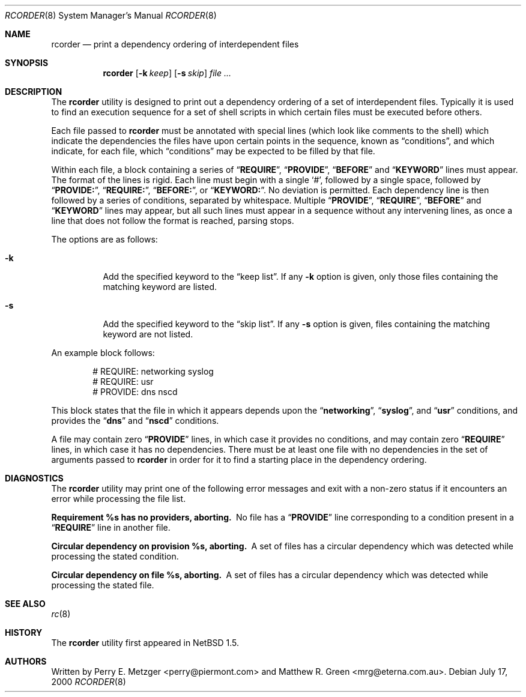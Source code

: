 .\"	$NetBSD: rcorder.8,v 1.3 2000/07/17 14:16:22 mrg Exp $
.\"
.\" Copyright (c) 1998
.\" 	Perry E. Metzger.  All rights reserved.
.\"
.\" Redistribution and use in source and binary forms, with or without
.\" modification, are permitted provided that the following conditions
.\" are met:
.\" 1. Redistributions of source code must retain the above copyright
.\"    notice, this list of conditions and the following disclaimer.
.\" 2. Redistributions in binary form must reproduce the above copyright
.\"    notice, this list of conditions and the following disclaimer in the
.\"    documentation and/or other materials provided with the distribution.
.\" 3. All advertising materials mentioning features or use of this software
.\"    must display the following acknowledgment:
.\"	This product includes software developed for the NetBSD Project
.\"	by Perry E. Metzger.
.\" 4. The name of the author may not be used to endorse or promote products
.\"    derived from this software without specific prior written permission.
.\"
.\" THIS SOFTWARE IS PROVIDED BY THE AUTHOR ``AS IS'' AND ANY EXPRESS OR
.\" IMPLIED WARRANTIES, INCLUDING, BUT NOT LIMITED TO, THE IMPLIED WARRANTIES
.\" OF MERCHANTABILITY AND FITNESS FOR A PARTICULAR PURPOSE ARE DISCLAIMED.
.\" IN NO EVENT SHALL THE AUTHOR BE LIABLE FOR ANY DIRECT, INDIRECT,
.\" INCIDENTAL, SPECIAL, EXEMPLARY, OR CONSEQUENTIAL DAMAGES (INCLUDING, BUT
.\" NOT LIMITED TO, PROCUREMENT OF SUBSTITUTE GOODS OR SERVICES; LOSS OF USE,
.\" DATA, OR PROFITS; OR BUSINESS INTERRUPTION) HOWEVER CAUSED AND ON ANY
.\" THEORY OF LIABILITY, WHETHER IN CONTRACT, STRICT LIABILITY, OR TORT
.\" (INCLUDING NEGLIGENCE OR OTHERWISE) ARISING IN ANY WAY OUT OF THE USE OF
.\" THIS SOFTWARE, EVEN IF ADVISED OF THE POSSIBILITY OF SUCH DAMAGE.
.\"
.\" $FreeBSD$
.\"
.Dd July 17, 2000
.Dt RCORDER 8
.Os
.Sh NAME
.Nm rcorder
.Nd print a dependency ordering of interdependent files
.Sh SYNOPSIS
.Nm
.Op Fl k Ar keep
.Op Fl s Ar skip
.Ar
.Sh DESCRIPTION
The
.Nm
utility is designed to print out a dependency ordering of a set of
interdependent files.
Typically it is used to find an execution
sequence for a set of shell scripts in which certain files must be
executed before others.
.Pp
Each file passed to
.Nm
must be annotated with special lines (which look like comments to the
shell) which indicate the dependencies the files have upon certain
points in the sequence, known as
.Dq conditions ,
and which indicate, for each file, which
.Dq conditions
may be expected to be filled by that file.
.Pp
Within each file, a block containing a series of
.Dq Li REQUIRE ,
.Dq Li PROVIDE ,
.Dq Li BEFORE
and
.Dq Li KEYWORD
lines must appear.
The format of the lines is rigid.
Each line must begin with a single
.Ql # ,
followed by a single space, followed by
.Dq Li PROVIDE: ,
.Dq Li REQUIRE: ,
.Dq Li BEFORE: ,
or
.Dq Li KEYWORD: .
No deviation is permitted.
Each dependency line is then followed by a series of conditions,
separated by whitespace.
Multiple
.Dq Li PROVIDE ,
.Dq Li REQUIRE ,
.Dq Li BEFORE
and
.Dq Li KEYWORD
lines may appear, but all such lines must appear in a sequence without
any intervening lines, as once a line that does not follow the format
is reached, parsing stops.
.Pp
The options are as follows:
.Bl -tag -width indent
.It Fl k
Add the specified keyword to the
.Dq "keep list" .
If any
.Fl k
option is given, only those files containing the matching keyword are listed.
.It Fl s
Add the specified keyword to the
.Dq "skip list" .
If any
.Fl s
option is given, files containing the matching keyword are not listed.
.El
.Pp
 An example block follows:
.Bd -literal -offset indent
# REQUIRE: networking syslog
# REQUIRE: usr
# PROVIDE: dns nscd
.Ed
.Pp
This block states that the file in which it appears depends upon the
.Dq Li networking ,
.Dq Li syslog ,
and
.Dq Li usr
conditions, and provides the
.Dq Li dns
and
.Dq Li nscd
conditions.
.Pp
A file may contain zero
.Dq Li PROVIDE
lines, in which case it provides no conditions, and may contain zero
.Dq Li REQUIRE
lines, in which case it has no dependencies.
There must be at least one file with no dependencies in the set of
arguments passed to
.Nm
in order for it to find a starting place in the dependency ordering.
.Sh DIAGNOSTICS
The
.Nm
utility may print one of the following error messages and exit with a non-zero
status if it encounters an error while processing the file list.
.Bl -diag
.It "Requirement %s has no providers, aborting."
No file has a
.Dq Li PROVIDE
line corresponding to a condition present in a
.Dq Li REQUIRE
line in another file.
.It "Circular dependency on provision %s, aborting."
A set of files has a circular dependency which was detected while
processing the stated condition.
.It "Circular dependency on file %s, aborting."
A set of files has a circular dependency which was detected while
processing the stated file.
.El
.Sh SEE ALSO
.Xr rc 8
.Sh HISTORY
The
.Nm
utility first appeared in
.Nx 1.5 .
.Sh AUTHORS
.An -nosplit
Written by
.An Perry E. Metzger Aq perry@piermont.com
and
.An Matthew R. Green Aq mrg@eterna.com.au .
